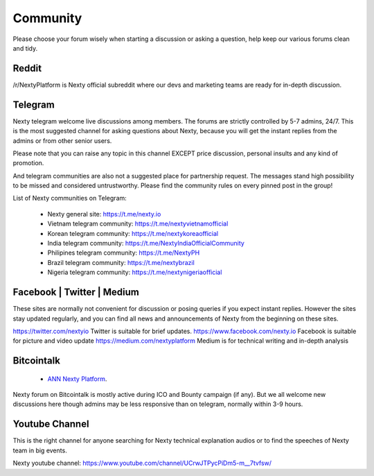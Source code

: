 .. _community:

********************************************************************************
Community
********************************************************************************

Please choose your forum wisely when starting a discussion or asking a question, help keep our various forums clean and tidy. 

Reddit
================================================================================

/r/NextyPlatform is Nexty official subreddit where our devs and marketing teams are ready for in-depth discussion.

Telegram
================================================================================

Nexty telegram welcome live discussions among members. The forums are strictly controlled by 5-7 admins, 24/7. This is the most suggested channel for asking questions about Nexty, because you will get the instant replies from the admins or from other senior users.  

Please note that you can raise any topic in this channel EXCEPT price discussion, personal insults and any kind of promotion. 

And telegram communities are also not a suggested place for partnership request. The messages stand high possibility to be missed and considered untrustworthy. 
Please find the community rules on every pinned post in the group!

List of Nexty communities on Telegram:

	* Nexty general site: https://t.me/nexty.io
	* Vietnam telegram community: https://t.me/nextyvietnamofficial 
	* Korean telegram community: https://t.me/nextykoreaofficial 
	* India telegram community: https://t.me/NextyIndiaOfficialCommunity
	* Philipines telegram community: https://t.me/NextyPH 
	* Brazil telegram community: https://t.me/nextybrazil 
	* Nigeria telegram community: https://t.me/nextynigeriaofficial


Facebook | Twitter | Medium
================================================================================

These sites are normally not convenient for discussion or posing queries if you expect instant replies. However the sites stay updated regularly, and you can find all news and announcements of Nexty from the beginning on these sites. 

https://twitter.com/nextyio Twitter is suitable for brief updates. 
https://www.facebook.com/nexty.io Facebook is suitable for picture and video update
https://medium.com/nextyplatform Medium is for technical writing and in-depth analysis


Bitcointalk
================================================================================

	* `ANN Nexty Platform <https://bitcointalk.org/index.php?topic=2498919.msg46641166#msg46641166>`_.

Nexty forum on Bitcointalk is mostly active during ICO and Bounty campaign (if any). But we all welcome new discussions here though admins may be less responsive than on telegram, normally within 3-9 hours.

Youtube Channel
================================================================================

This is the right channel for anyone searching for Nexty technical explanation audios or to find the speeches of Nexty team in big events. 

Nexty youtube channel: https://www.youtube.com/channel/UCrwJTPycPiDm5-m__7tvfsw/

